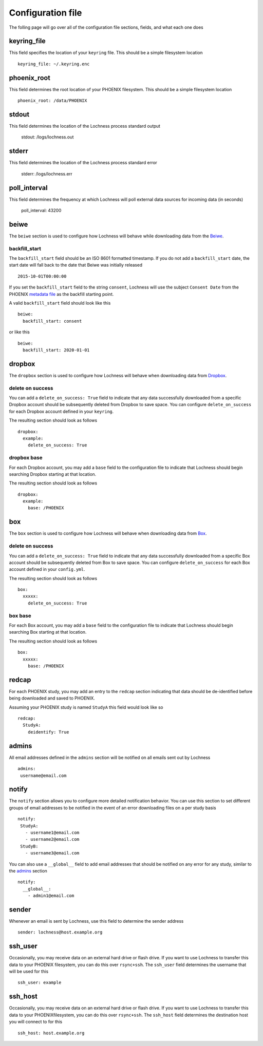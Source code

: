 Configuration file
==================
The folling page will go over all of the configuration file sections, fields, 
and what each one does

keyring_file
------------
This field specifies the location of your ``keyring`` file. This should be 
a simple filesystem location ::

    keyring_file: ~/.keyring.enc


phoenix_root
------------
This field determines the root location of your PHOENIX filesystem. This 
should be a simple filesystem location ::

    phoenix_root: /data/PHOENIX

stdout
------
This field determines the location of the Lochness process standard output

    stdout: /logs/lochness.out

stderr
------
This field determines the location of the Lochness process standard error

    stderr: /logs/lochness.err

poll_interval
-------------
This field determines the frequency at which Lochness will poll external data
sources for incoming data (in seconds)

    poll_interval: 43200

beiwe
-----
The ``beiwe`` section is used to configure how Lochness will behave while downloading
data from the `Beiwe <https://beiwe.org>`_.

backfill_start
~~~~~~~~~~~~~~
The ``backfill_start`` field should be an ISO 8601 formatted timestamp.  If you do not 
add a ``backfill_start`` date, the start date will fall back to the date that Beiwe 
was initially released ::

    2015-10-01T00:00:00

If you set the ``backfill_start`` field to the string ``consent``, Lochness will use 
the subject ``Consent Date`` from the PHOENIX `metadata file <phoenix.html#metadata-files>`_
as the backfill starting point.

A valid ``backfill_start`` field should look like this ::

    beiwe:
      backfill_start: consent

or like this ::

    beiwe:
      backfill_start: 2020-01-01

dropbox
-------
The ``dropbox`` section is used to configure how Lochness will behave when 
downloading data from `Dropbox <https://dropbox.com>`_.

delete on success
~~~~~~~~~~~~~~~~~
You can add a ``delete_on_success: True`` field to indicate that any data successfully
downloaded from a specific Dropbox account should be subsequently deleted from Dropbox 
to save space. You can configure ``delete_on_success`` for each Dropbox account defined 
in your ``keyring``. 

The resulting section should look as follows ::

    dropbox:
      example:
        delete_on_success: True

dropbox base
~~~~~~~~~~~~
For each Dropbox account, you may add a ``base`` field to the configuration file to 
indicate that Lochness should begin searching Dropbox starting at that location. 

The resulting section should look as follows ::

    dropbox:
      example:
        base: /PHOENIX

box
-------
The ``box`` section is used to configure how Lochness will behave when 
downloading data from `Box <https://box.com>`_.

delete on success
~~~~~~~~~~~~~~~~~
You can add a ``delete_on_success: True`` field to indicate that any data successfully
downloaded from a specific Box account should be subsequently deleted from Box 
to save space. You can configure ``delete_on_success`` for each Box account defined 
in your ``config.yml``. 

The resulting section should look as follows ::

    box:
      xxxxx:
        delete_on_success: True

box base
~~~~~~~~~~~~
For each Box account, you may add a ``base`` field to the configuration file to 
indicate that Lochness should begin searching Box starting at that location. 

The resulting section should look as follows ::

    box:
      xxxxx:
        base: /PHOENIX
redcap
------
For each PHOENIX study, you may add an entry to the ``redcap`` section indicating 
that data should be de-identified before being downloaded and saved to PHOENIX.

Assuming your PHOENIX study is named ``StudyA`` this field would look like so ::

    redcap:
      StudyA:
        deidentify: True

admins
------
All email addresses defined in the ``admins`` section will be notified on all emails 
sent out by Lochness ::

    admins:
     username@email.com

notify
------
The ``notify`` section allows you to configure more detailed notification behavior. 
You can use this section to set different groups of email addresses to be notified 
in the event of an error downloading files on a per study basis ::

     notify:
      StudyA:
        - username1@email.com
        - username2@email.com
      StudyB:
        - username3@email.com

You can also use a ``__global__`` field to add email addresses that should be 
notified on any error for any study, similar to the `admins <#admins>`_ 
section ::

    notify:
      __global__:
        - admin1@email.com

sender
------
Whenever an email is sent by Lochness, use this field to determine the sender
address ::

    sender: lochness@host.example.org

ssh_user
--------
Occasionally, you may receive data on an external hard drive or flash drive.
If you want to use Lochness to transfer this data to your PHOENIX filesystem,
you can do this over ``rsync+ssh``. The ``ssh_user`` field determines the
username that will be used for this ::

    ssh_user: example

ssh_host
--------
Occasionally, you may receive data on an external hard drive or flash drive.
If you want to use Lochness to transfer this data to your PHOENIXfilesystem,
you can do this over ``rsync+ssh``. The ``ssh_host`` field determines the
destination host you will connect to for this ::

    ssh_host: host.example.org

